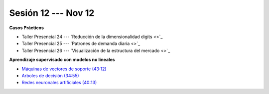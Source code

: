 Sesión 12 --- Nov 12
-------------------------------------------------------------------------------


.. raw:: html

   <hr style="height:1px;border-width:0;color:gray;background-color:gray">

**Casos Prácticos**

* Taller Presencial 24 --- `Reducción de la dimensionalidad digits <>`_

* Taller Presencial 25 --- `Patrones de demanda diaria <>`_ 

* Taller Presencial 26 --- `Visualización de la estructura del mercado <>`_ 




.. raw:: html

   <br>
   <hr style="height:1px;border-width:0;color:gray;background-color:gray">


**Aprendizaje supervisado con modelos no lineales**


* `Máquinas de vectores de soporte (43:12) <https://jdvelasq.github.io/curso_ml_con_sklearn/30_maquinas_de_vectores_de_soporte/__index__.html>`_         

* `Arboles de decisión (34:55) <https://jdvelasq.github.io/curso_ml_con_sklearn/36_arboles_de_decision/__index__.html>`_ 

* `Redes neuronales artificiales (40:13) <https://jdvelasq.github.io/curso_ml_con_sklearn/43_modelos_de_redes_neuronales/__index__.html>`_



